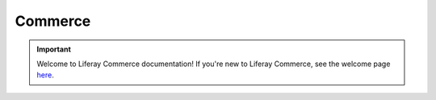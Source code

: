 Commerce
========

.. important::
   Welcome to Liferay Commerce documentation! If you're new to Liferay Commerce, see the welcome page `here <./starting-a-store/introduction-to-liferay-commerce.md>`_.

.. raw:: html
   :file: landingpage_template.html

.. raw:: html
   :file: landing.html